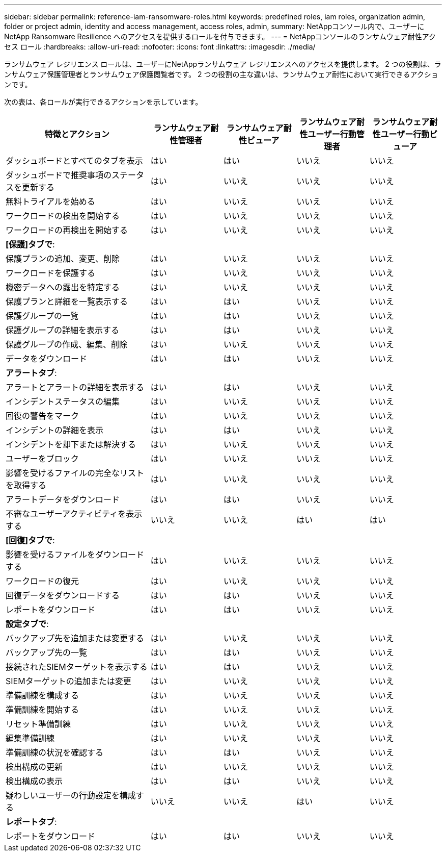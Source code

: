 ---
sidebar: sidebar 
permalink: reference-iam-ransomware-roles.html 
keywords: predefined roles, iam roles, organization admin, folder or project admin, identity and access management, access roles, admin, 
summary: NetAppコンソール内で、ユーザーにNetApp Ransomware Resilience へのアクセスを提供するロールを付与できます。 
---
= NetAppコンソールのランサムウェア耐性アクセス ロール
:hardbreaks:
:allow-uri-read: 
:nofooter: 
:icons: font
:linkattrs: 
:imagesdir: ./media/


[role="lead"]
ランサムウェア レジリエンス ロールは、ユーザーにNetAppランサムウェア レジリエンスへのアクセスを提供します。  2 つの役割は、ランサムウェア保護管理者とランサムウェア保護閲覧者です。  2 つの役割の主な違いは、ランサムウェア耐性において実行できるアクションです。

次の表は、各ロールが実行できるアクションを示しています。

[cols="40,20a,20a,20a,20a"]
|===
| 特徴とアクション | ランサムウェア耐性管理者 | ランサムウェア耐性ビューア | ランサムウェア耐性ユーザー行動管理者 | ランサムウェア耐性ユーザー行動ビューア 


| ダッシュボードとすべてのタブを表示  a| 
はい
 a| 
はい
 a| 
いいえ
 a| 
いいえ



| ダッシュボードで推奨事項のステータスを更新する  a| 
はい
 a| 
いいえ
 a| 
いいえ
 a| 
いいえ



| 無料トライアルを始める  a| 
はい
 a| 
いいえ
 a| 
いいえ
 a| 
いいえ



| ワークロードの検出を開始する  a| 
はい
 a| 
いいえ
 a| 
いいえ
 a| 
いいえ



| ワークロードの再検出を開始する  a| 
はい
 a| 
いいえ
 a| 
いいえ
 a| 
いいえ



5+| *[保護]タブで*: 


| 保護プランの追加、変更、削除  a| 
はい
 a| 
いいえ
 a| 
いいえ
 a| 
いいえ



| ワークロードを保護する  a| 
はい
 a| 
いいえ
 a| 
いいえ
 a| 
いいえ



| 機密データへの露出を特定する  a| 
はい
 a| 
いいえ
 a| 
いいえ
 a| 
いいえ



| 保護プランと詳細を一覧表示する  a| 
はい
 a| 
はい
 a| 
いいえ
 a| 
いいえ



| 保護グループの一覧  a| 
はい
 a| 
はい
 a| 
いいえ
 a| 
いいえ



| 保護グループの詳細を表示する  a| 
はい
 a| 
はい
 a| 
いいえ
 a| 
いいえ



| 保護グループの作成、編集、削除  a| 
はい
 a| 
いいえ
 a| 
いいえ
 a| 
いいえ



| データをダウンロード  a| 
はい
 a| 
はい
 a| 
いいえ
 a| 
いいえ



5+| *アラートタブ*: 


| アラートとアラートの詳細を表示する  a| 
はい
 a| 
はい
 a| 
いいえ
 a| 
いいえ



| インシデントステータスの編集  a| 
はい
 a| 
いいえ
 a| 
いいえ
 a| 
いいえ



| 回復の警告をマーク  a| 
はい
 a| 
いいえ
 a| 
いいえ
 a| 
いいえ



| インシデントの詳細を表示  a| 
はい
 a| 
はい
 a| 
いいえ
 a| 
いいえ



| インシデントを却下または解決する  a| 
はい
 a| 
いいえ
 a| 
いいえ
 a| 
いいえ



| ユーザーをブロック  a| 
はい
 a| 
いいえ
 a| 
いいえ
 a| 
いいえ



| 影響を受けるファイルの完全なリストを取得する  a| 
はい
 a| 
いいえ
 a| 
いいえ
 a| 
いいえ



| アラートデータをダウンロード  a| 
はい
 a| 
はい
 a| 
いいえ
 a| 
いいえ



| 不審なユーザーアクティビティを表示する  a| 
いいえ
 a| 
いいえ
 a| 
はい
 a| 
はい



5+| *[回復]タブで*: 


| 影響を受けるファイルをダウンロードする  a| 
はい
 a| 
いいえ
 a| 
いいえ
 a| 
いいえ



| ワークロードの復元  a| 
はい
 a| 
いいえ
 a| 
いいえ
 a| 
いいえ



| 回復データをダウンロードする  a| 
はい
 a| 
はい
 a| 
いいえ
 a| 
いいえ



| レポートをダウンロード  a| 
はい
 a| 
はい
 a| 
いいえ
 a| 
いいえ



5+| *設定タブで*: 


| バックアップ先を追加または変更する  a| 
はい
 a| 
いいえ
 a| 
いいえ
 a| 
いいえ



| バックアップ先の一覧  a| 
はい
 a| 
はい
 a| 
いいえ
 a| 
いいえ



| 接続されたSIEMターゲットを表示する  a| 
はい
 a| 
はい
 a| 
いいえ
 a| 
いいえ



| SIEMターゲットの追加または変更  a| 
はい
 a| 
いいえ
 a| 
いいえ
 a| 
いいえ



| 準備訓練を構成する  a| 
はい
 a| 
いいえ
 a| 
いいえ
 a| 
いいえ



| 準備訓練を開始する  a| 
はい
 a| 
いいえ
 a| 
いいえ
 a| 
いいえ



| リセット準備訓練  a| 
はい
 a| 
いいえ
 a| 
いいえ
 a| 
いいえ



| 編集準備訓練  a| 
はい
 a| 
いいえ
 a| 
いいえ
 a| 
いいえ



| 準備訓練の状況を確認する  a| 
はい
 a| 
はい
 a| 
いいえ
 a| 
いいえ



| 検出構成の更新  a| 
はい
 a| 
いいえ
 a| 
いいえ
 a| 
いいえ



| 検出構成の表示  a| 
はい
 a| 
はい
 a| 
いいえ
 a| 
いいえ



| 疑わしいユーザーの行動設定を構成する  a| 
いいえ
 a| 
いいえ
 a| 
はい
 a| 
いいえ



5+| *レポートタブ*: 


| レポートをダウンロード  a| 
はい
 a| 
はい
 a| 
いいえ
 a| 
いいえ

|===